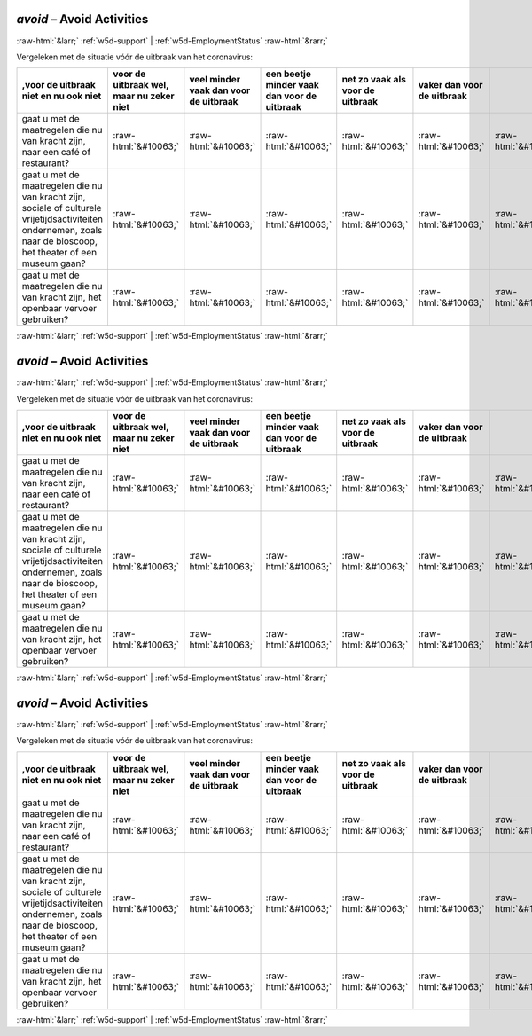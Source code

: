 .. _w5d-avoid: 

 
 .. role:: raw-html(raw) 
        :format: html 
 
`avoid` – Avoid Activities
================================== 


:raw-html:`&larr;` :ref:`w5d-support` | :ref:`w5d-EmploymentStatus` :raw-html:`&rarr;` 
 

Vergeleken met de situatie vóór de uitbraak van het coronavirus:
 
.. csv-table:: 
   :delim: | 
   :header: ,voor de uitbraak niet en nu ook niet|voor de uitbraak wel, maar nu zeker niet|veel minder vaak dan voor de uitbraak|een beetje minder vaak dan voor de uitbraak|net zo vaak als voor de uitbraak|vaker dan voor de uitbraak
 
           gaat u met de maatregelen die nu van kracht zijn, naar een café of restaurant? | :raw-html:`&#10063;`|:raw-html:`&#10063;`|:raw-html:`&#10063;`|:raw-html:`&#10063;`|:raw-html:`&#10063;`|:raw-html:`&#10063;` 
           gaat u met de maatregelen die nu van kracht zijn, sociale of culturele vrijetijdsactiviteiten ondernemen, zoals naar de bioscoop, het theater of een museum gaan? | :raw-html:`&#10063;`|:raw-html:`&#10063;`|:raw-html:`&#10063;`|:raw-html:`&#10063;`|:raw-html:`&#10063;`|:raw-html:`&#10063;` 
           gaat u met de maatregelen die nu van kracht zijn, het openbaar vervoer gebruiken? | :raw-html:`&#10063;`|:raw-html:`&#10063;`|:raw-html:`&#10063;`|:raw-html:`&#10063;`|:raw-html:`&#10063;`|:raw-html:`&#10063;` 

.. image:: ../_screenshots/w5-avoid.png 


:raw-html:`&larr;` :ref:`w5d-support` | :ref:`w5d-EmploymentStatus` :raw-html:`&rarr;` 
 
.. _w5d-avoid: 

 
 .. role:: raw-html(raw) 
        :format: html 
 
`avoid` – Avoid Activities
================================== 


:raw-html:`&larr;` :ref:`w5d-support` | :ref:`w5d-EmploymentStatus` :raw-html:`&rarr;` 
 

Vergeleken met de situatie vóór de uitbraak van het coronavirus:
 
.. csv-table:: 
   :delim: | 
   :header: ,voor de uitbraak niet en nu ook niet|voor de uitbraak wel, maar nu zeker niet|veel minder vaak dan voor de uitbraak|een beetje minder vaak dan voor de uitbraak|net zo vaak als voor de uitbraak|vaker dan voor de uitbraak
 
           gaat u met de maatregelen die nu van kracht zijn, naar een café of restaurant? | :raw-html:`&#10063;`|:raw-html:`&#10063;`|:raw-html:`&#10063;`|:raw-html:`&#10063;`|:raw-html:`&#10063;`|:raw-html:`&#10063;` 
           gaat u met de maatregelen die nu van kracht zijn, sociale of culturele vrijetijdsactiviteiten ondernemen, zoals naar de bioscoop, het theater of een museum gaan? | :raw-html:`&#10063;`|:raw-html:`&#10063;`|:raw-html:`&#10063;`|:raw-html:`&#10063;`|:raw-html:`&#10063;`|:raw-html:`&#10063;` 
           gaat u met de maatregelen die nu van kracht zijn, het openbaar vervoer gebruiken? | :raw-html:`&#10063;`|:raw-html:`&#10063;`|:raw-html:`&#10063;`|:raw-html:`&#10063;`|:raw-html:`&#10063;`|:raw-html:`&#10063;` 

.. image:: ../_screenshots/w5-avoid.png 


:raw-html:`&larr;` :ref:`w5d-support` | :ref:`w5d-EmploymentStatus` :raw-html:`&rarr;` 
 
.. _w5d-avoid: 

 
 .. role:: raw-html(raw) 
        :format: html 
 
`avoid` – Avoid Activities
================================== 


:raw-html:`&larr;` :ref:`w5d-support` | :ref:`w5d-EmploymentStatus` :raw-html:`&rarr;` 
 

Vergeleken met de situatie vóór de uitbraak van het coronavirus:
 
.. csv-table:: 
   :delim: | 
   :header: ,voor de uitbraak niet en nu ook niet|voor de uitbraak wel, maar nu zeker niet|veel minder vaak dan voor de uitbraak|een beetje minder vaak dan voor de uitbraak|net zo vaak als voor de uitbraak|vaker dan voor de uitbraak
 
           gaat u met de maatregelen die nu van kracht zijn, naar een café of restaurant? | :raw-html:`&#10063;`|:raw-html:`&#10063;`|:raw-html:`&#10063;`|:raw-html:`&#10063;`|:raw-html:`&#10063;`|:raw-html:`&#10063;` 
           gaat u met de maatregelen die nu van kracht zijn, sociale of culturele vrijetijdsactiviteiten ondernemen, zoals naar de bioscoop, het theater of een museum gaan? | :raw-html:`&#10063;`|:raw-html:`&#10063;`|:raw-html:`&#10063;`|:raw-html:`&#10063;`|:raw-html:`&#10063;`|:raw-html:`&#10063;` 
           gaat u met de maatregelen die nu van kracht zijn, het openbaar vervoer gebruiken? | :raw-html:`&#10063;`|:raw-html:`&#10063;`|:raw-html:`&#10063;`|:raw-html:`&#10063;`|:raw-html:`&#10063;`|:raw-html:`&#10063;` 

.. image:: ../_screenshots/w5-avoid.png 


:raw-html:`&larr;` :ref:`w5d-support` | :ref:`w5d-EmploymentStatus` :raw-html:`&rarr;` 
 
